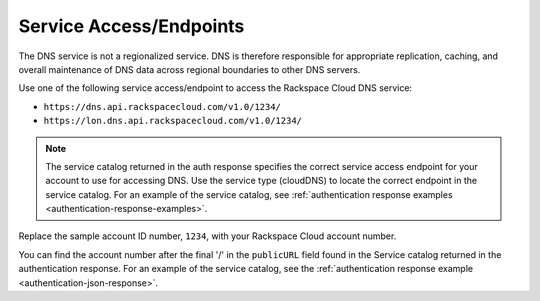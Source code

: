 .. _service-access-endpoints:

Service Access/Endpoints
~~~~~~~~~~~~~~~~~~~~~~~~~~~~~

The DNS service is not a regionalized service. DNS is therefore
responsible for appropriate replication, caching, and overall
maintenance of DNS data across regional boundaries to other DNS servers.

Use one of the following service access/endpoint to access the Rackspace Cloud DNS service:

- ``https://dns.api.rackspacecloud.com/v1.0/1234/``
- ``https://lon.dns.api.rackspacecloud.com/v1.0/1234/``

..  note::
    The service catalog returned in the auth response specifies the correct
    service access endpoint for your account to use for accessing DNS. Use
    the service type (cloudDNS) to locate the correct endpoint in the
    service catalog. For an example of the service catalog, see
    :ref:`authentication response examples <authentication-response-examples>`.

Replace the sample account ID number, ``1234``, with your Rackspace Cloud account number.

You can find the account number after the final '/' in the
``publicURL`` field found in the Service catalog returned in the authentication response. For an
example of the service catalog, see the :ref:`authentication response example <authentication-json-response>`.
